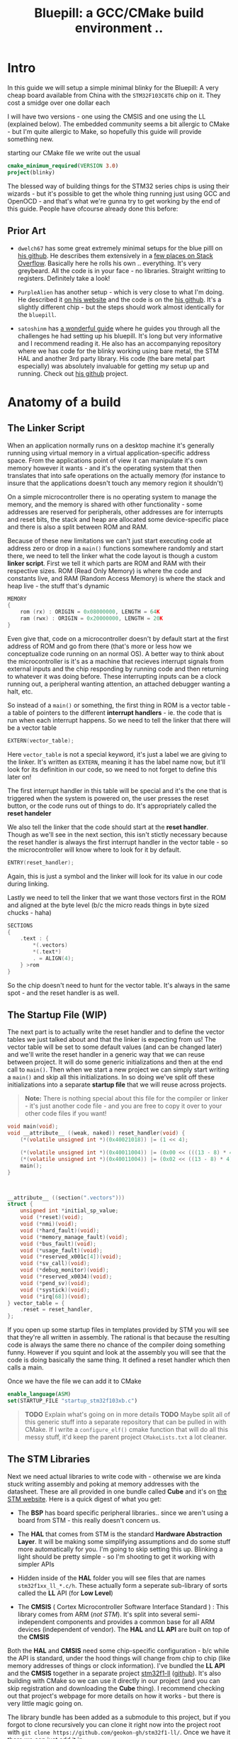 #+TITLE: Bluepill: a GCC/CMake build environment ..
#+HTML_HEAD: <link rel="stylesheet" type="text/css" href="../static/worg.css" />
#+options: num:nil
# This will export a README.org file for Github, so that people that land in my repo know where to find the relevant webpage
#+BEGIN_SRC org :tangle README.org :exports none
  see description [[http://geokon-gh.github.io/bluepill/index.html][here]]
#+END_SRC

* Intro
In this guide we will setup a simple minimal blinky for the Bluepill: A very cheap board available from China with the =STM32F103C8T6= chip on it. They cost a smidge over one dollar each

[[file:bluepill.jpeg]]

I will have two versions - one using the CMSIS and one using the LL (explained below). The embedded community seems a bit allergic to CMake - but I'm quite allergic to Make, so hopefully this guide will provide something new.

starting our CMake file we write out the usual

#+BEGIN_SRC cmake :tangle CMakeLists.txt
  cmake_minimum_required(VERSION 3.0)
  project(blinky)
#+END_SRC

The blessed way of building things for the STM32 series chips is using their wizards - but it's possible to get the whole thing running just using GCC and OpenOCD - and that's what we're gunna try to get working by the end of this guide. People have ofcourse already done this before:

** Prior Art

- =dwelch67= has some great extremely minimal setups for the blue pilll on [[https://github.com/dwelch67/stm32_samples/tree/master/STM32F103C8T6][his github]]. He describes them extensively in a [[https://electronics.stackexchange.com/questions/30736/stm32f2-makefile-linker-script-and-start-up-file-combination-without-commercia][few places on Stack Overflow]]. Basically here he rolls his own .. everything. It's very greybeard. All the code is in your face - no libraries. Straight writting to registers. Definitely take a look!

- =PurpleAlien= has another setup - which is very close to what I'm doing. He described it [[https://www.purplealienplanet.com/node/69][on his website]] and the code is on the [[https://github.com/PurpleAlien/stm32-minimal][his github]]. It's a slightly different chip - but the steps should work almost identically for the =bluepill=.

- =satoshinm= has [[https://satoshinm.github.io/blog/171212_stm32_blue_pill_arm_development_board_first_look_bare_metal_programming.html][a wonderful guide]] where he guides you through all the challenges he had setting up his bluepill. It's long but very informative and I recommend reading it. He also has an accompanying repository where we has code for the blinky working using bare metal, the STM HAL and another 3rd party library. His code (the bare metal part especially) was absolutely invaluable for getting my setup up and running. Check out [[https://github.com/satoshinm/pill_blink][his github]] project.
* Anatomy of a build
** The Linker Script
When an application normally runs on a desktop machine it's generally running using virtual memory in a virtual application-specific address space. From the applications point of view it can manipulate it's own memory however it wants - and it's the operating system that then translates that into safe operations on the actually memory (for instance to insure that the applications doesn't touch any memory region it shouldn't)

On a simple microcontroller there is no operating system to manage the memory, and the memory is shared with other functionality - some addresses are reserved for peripherals, other addresses are for interrupts and reset bits, the stack and heap are allocated some device-specific place and there is also a split between ROM and RAM. 

Because of these new limitations we can't just start executing code at address zero  or drop in a ~main()~ functions somewhere randomly and start there, we need to tell the linker what the code layout is though a custom *linker script*. First we tell it which parts are ROM and RAM with their respective sizes. ROM (Read Only Memory) is where the code and constants live, and RAM (Random Access Memory) is where the stack and heap live - the stuff that's dynamic

#+BEGIN_SRC c :tangle STM32F103RBTx_FLASH.ld
MEMORY
{
    rom (rx) : ORIGIN = 0x08000000, LENGTH = 64K
    ram (rwx) : ORIGIN = 0x20000000, LENGTH = 20K
}
#+END_SRC

Even give that, code on a microcontroller doesn't by default start at the first address of ROM and go from there (that's more or less how we conceptualize code running on an normal OS). A better way to think about the microcontroller is it's as a machine that recieves interrupt signals from external inputs and the chip responding by running code and then returning to whatever it was doing before. These interrupting inputs can be a clock running out, a peripheral wanting attention, an attached debugger wanting a halt, etc.

So instead of a ~main()~ or something, the first thing in ROM is a vector table - a table of pointers to the different *interrupt handlers* - ie. the code that is run when each interrupt happens. So we need to tell the linker that there will be a vector table
#+BEGIN_SRC c :tangle STM32F103RBTx_FLASH.ld
EXTERN(vector_table);
#+END_SRC
Here ~vector_table~ is  not a special keyword, it's just a label we are giving to the linker. It's written as =EXTERN=, meaning it has the label name now, but it'll look for its definition in our code, so we need to not forget to define this later on!

The first interrupt handler in this table will be special and it's the one that is triggered when the system is powered on, the user presses the reset button, or the code runs out of things to do. It's appropriately called the *reset handeler*

We also tell the linker that the code should start at the *reset handler*. Though as we'll see in the next section, this isn't stictly necessary because the reset handler is always the first interrupt handler in the vector table - so the microcontroller will know where to look for it by default.
#+BEGIN_SRC c :tangle STM32F103RBTx_FLASH.ld
ENTRY(reset_handler);
#+END_SRC
Again, this is just a symbol and the linker will look for its value in our code during linking.

Lastly we need to tell the linker that we want those vectors first in the ROM and aligned at the byte level (b/c the micro reads things in byte sized chucks - haha)
#+BEGIN_SRC c :tangle STM32F103RBTx_FLASH.ld
SECTIONS
{
    .text : {
        *(.vectors)
        *(.text*)
        . = ALIGN(4);
    } >rom
}
#+END_SRC
So the chip doesn't need to hunt for the vector table. It's always in the same spot - and the reset handler is as well.

** The Startup File (WIP)

The next part is to actually write the reset handler and to define the vector tables we just talked about and that the linker is expecting from us! The vector table will be set to some default values (and can be changed later) and we'll write the reset handler in a generic way that we can reuse between project. It will do some generic initializations and then at the end call to ~main()~. Then when we start a new project we can simply start writing a ~main()~ and skip all this initializations. In so doing we've split off these initializations into a separate *startup file* that we will reuse across projects.

#+BEGIN_QUOTE
*Note:* There is nothing special about this file for the compiler or linker - it's just another code file - and  you are free to copy it over to your other code files if you want!
#+END_QUOTE
#+BEGIN_SRC c :tangle startup_stm32f103xb.c
  void main(void);
  void __attribute__ ((weak, naked)) reset_handler(void) {
      (*(volatile unsigned int *)(0x40021018)) |= (1 << 4);

      (*(volatile unsigned int *)(0x40011004)) |= (0x00 << (((13 - 8) * 4) + 2));
      (*(volatile unsigned int *)(0x40011004)) |= (0x02 << ((13 - 8) * 4));
      main();
  }



  __attribute__ ((section(".vectors")))
  struct {
      unsigned int *initial_sp_value;
      void (*reset)(void);
      void (*nmi)(void);
      void (*hard_fault)(void);
      void (*memory_manage_fault)(void);
      void (*bus_fault)(void);
      void (*usage_fault)(void);
      void (*reserved_x001c[4])(void);
      void (*sv_call)(void);
      void (*debug_monitor)(void);
      void (*reserved_x0034)(void);
      void (*pend_sv)(void);
      void (*systick)(void);
      void (*irq[68])(void);
  } vector_table = {
      .reset = reset_handler,
  };
#+END_SRC
If you open up some startup files in templates provided by STM you will see that they're all written in assembly. The rational is that because the resulting code is always the same there no chance of the compiler doing something funny. However if you squint and look at the assembly you will see that the code is doing basically the same thing. It defined a reset handler which then calls a main.

Once we have the file we can add it to CMake
#+BEGIN_SRC cmake :tangle CMakeLists.txt
  enable_language(ASM)
  set(STARTUP_FILE "startup_stm32f103xb.c")
#+END_SRC
#+BEGIN_QUOTE
*TODO* Explain what's going on in more details
*TODO* Maybe split all of this generic stuff into a separate repository that can be pulled in with CMake. If I write a ~configure_elf()~ cmake function that will do all this messy stuff, it'd keep the parent project =CMakeLists.txt= a lot cleaner. 
#+END_QUOTE
#+BEGIN_QUOTE
  *            This module performs:
  *                - Set the initial SP
  *                - Set the initial PC == Reset_Handler,
  *                - Set the vector table entries with the exceptions ISR address
  *                - Configure the clock system   
  *                - Branches to main in the C library (which eventually
  *                  calls main()).
#+END_QUOTE
** The STM Libraries

Next we need actual libraries to write code with - otherwise we are kinda stuck writing assembly and poking at memory addresses with the datasheet. These are all provided in one bundle called *Cube* and it's on [[https://www.st.com/content/st_com/en/products/embedded-software/mcus-embedded-software/stm32-embedded-software/stm32cube-mcu-packages/stm32cubef1.html][the STM website]]. Here is a quick digest of what you get:

- The *BSP* has board specific peripheral libraries.. since we aren't using a board from STM - this really doesn't concern us.

- The *HAL* that comes from STM is the standard *Hardware Abstraction Layer*. It will be making some simplifying assumptions and do some stuff more automatically for you. I'm going to skip setting this up. Blinking a light should be pretty simple - so I'm shooting to get it working with simpler APIs

- Hidden inside of the *HAL* folder you will see files that are names =stm32f1xx_ll_*.c/h=. These actually form a seperate sub-library of sorts called the  *LL* API (for *Low Level*)

- The *CMSIS* ( Cortex Microcontroller Software Interface Standard ) : This library comes from ARM (/not STM/). It's split into several semi-independent components and provides a common base for all ARM devices (independent of vendor). The *HAL* and *LL API* are built on top of the *CMSIS*

Both the *HAL* and *CMSIS* need some chip-specific configuration - b/c while the API is standard, under the hood things will change from chip to chip (like memory addresses of things or clock information). I've bundled the *LL API* and the *CMSIS* together in a separate project [[https://geokon-gh.github.io/stm32f1-ll/index.html][stm32f1-ll]] ([[https://github.com/geokon-gh/stm32f1-ll/][github]]). It's also building with CMake so we can use it directly in our project (and you can skip registration and downloading the *Cube* thing). I recommend checking out that project's webpage for more details on how it works - but there is very little magic going on. 

The library bundle has been added as a submodule to this project, but if you forgot to clone recursively you can clone it right now into the project root with ~git clone https://github.com/geokon-gh/stm32f1-ll/~. Once we have it there we can just add it in

#+BEGIN_SRC cmake :tangle CMakeLists.txt
add_subdirectory(stm32f1-ll)
#+END_SRC

#+BEGIN_QUOTE
*Note*:in ~STM32Cube_FW_F1_V1.6.0/Middlewares~ there are additional libraries that sorta live on top of all of this and do more complicated stuff like TCP/IP USB..stuff and Filesystem things. Basically things that are kinda complicated you probably want to avoid writing yourself. I'm completely skipping this :)
#+END_QUOTE
  
** Our blinky code (WIP)

Next we can write a little program to blink a light and put it into =/src/main.c=

TODO: Write my own :)
Ripped directly from https://github.com/satoshinm/pill_blink/blob/master/bare-metal/pill_blink.c for now...

#+BEGIN_SRC c :tangle src/main.c
  int main(void){
      while(1) {
          (*(volatile unsigned int *)(0x40011010)) = (1 << 13);
          for (int i = 0; i < 1000000; ++i) __asm__("nop");

          (*(volatile unsigned short *)(0x40011014)) = (1 << 13);
          for (int i = 0; i < 500000; ++i) __asm__("nop");
      }
  }
#+END_SRC
Once there we can just add it as a special executable into our cmake
#+BEGIN_SRC cmake :tangle CMakeLists.txt
  add_executable(${PROJECT_NAME}.elf ${STARTUP_FILE}
    src/main.c)
  target_include_directories(${PROJECT_NAME}.elf PUBLIC inc)
#+END_SRC
and then link it to our library
#+BEGIN_SRC cmake :tangle CMakeLists.txt
  target_link_libraries(${PROJECT_NAME}.elf ll )
#+END_SRC
** The toolchain

Now that we have the code to start up the chip and the code to blink a light we just need to specify the compiler and flags we will run. I'm building using =gcc-arm-none-eabi= and its associated tools. I did this on a Debian system where this version of gcc can be installed from the repository (name =gcc-arm-none-eabi=)

Canonically this is done in a separate file so that you can subsitute other possible toolchains (like for instance LLVM or custom versions of GCC). We won't be doing that here, but for the sake of convention I've written these configurations to a =toolchain.cmake=

#+BEGIN_SRC cmake :tangle toolchain.cmake
  set(CMAKE_SYSTEM_NAME Generic) # 'Generic' is used for embedded systems

  set(CMAKE_C_COMPILER arm-none-eabi-gcc)
  set(CMAKE_CXX_COMPILER arm-none-eabi-g++)
  set(CMAKE_ASM_COMPILER arm-none-eabi-gcc)

  # tells CMake not to try to link executables during its interal checks
  # things are not going to link properly without a linker script
  set(CMAKE_TRY_COMPILE_TARGET_TYPE STATIC_LIBRARY)

  set(CMAKE_OBJCOPY arm-none-eabi-objcopy)
  set(CMAKE_OBJDUMP arm-none-eabi-objdump)
  set(CMAKE_SIZE arm-none-eabi-size)
  set(CMAKE_DEBUGGER arm-none-eabi-gdb)
  set(CMAKE_DEBUGGER arm-none-eabi-gdb)
  set(CMAKE_CPPFILT arm-none-eabi-c++filt)
#+END_SRC
If you skip writing a toolchain file then CMake will default to the system compiler and things will start to slowly go wrong for you (it generally doesn't blow up into your face here)

Next we need to tell the linker what linker script to use (which is a bit ugly in CMake)

#+BEGIN_SRC cmake :tangle CMakeLists.txt
        set_target_properties(
          ${PROJECT_NAME}.elf
          PROPERTIES
          LINK_FLAGS
          "-T${PROJECT_SOURCE_DIR}/STM32F103RBTx_FLASH.ld \
           -Wl,--gc-sections \
           -Wl,-Map=${PROJECT_NAME}.map")
#+END_SRC

I'm appending this to the =CMakeLists.txt=, but it's maybe something that should be in the toolchain file.

I also added two more linker options (you can see it's a linker option b/c it starts with a =-Wl=)

- =--gc-sections= this tells the linker to remove unused code/data from the final executable. There is a pesky ~_exit()~ function referrence that will often get slipped into your executable by the compiler. B/c we are running on a microcontroller the code never exits (it can't quit and hand off executation to an OS after all!) so this exit needs to be removed by the linker. Otherwise the linker will complain you never defined an exit function.

- =-Map= prints a link map:
   + Where object files and symbols are mapped into memory.
   + How common symbols are allocated.
   + All archive members included in the link, with a mention of the symbol which caused the archive member to be brought in.

The link map is like a high-level overview of how your code looks like

More linker options are explained in details here: https://ftp.gnu.org/old-gnu/Manuals/ld-2.9.1/html_node/ld_3.html


We then also need to let the compiler know our target architecture and some compiler options (taken from [[https://github.com/PurpleAlien/stm32-minimal/blob/master/Makefile][PurpleAlien]])

#+BEGIN_SRC cmake :tangle CMakeLists.txt
  target_compile_options(${PROJECT_NAME}.elf PUBLIC
    -Wall 
    -g 
    -std=gnu99 
    -Os
    -mthumb
    -mcpu=cortex-m3
    -mfloat-abi=soft
    -mlittle-endian
    -ffunction-sections 
    -fdata-sections
    -Werror 
    -Wstrict-prototypes 
    -Warray-bounds 
    -fno-strict-aliasing 
    -Wno-unused-const-variable 
    -specs=nano.specs 
    -specs=nosys.specs)
#+END_SRC
*TODO* Explain all of these...

* Getting the code on the chip
** Building

At this point we have all the files we need to build the code, so just go to a new empty directory and run

#+BEGIN_SRC
  cmake -DCMAKE_TOOLCHAIN_FILE=path/to/source/toolchain.cmake /path/to/source/
  make
#+END_SRC

Now in the build directory you'll have some build garbage, the link map =blinky.map= and =blinky.elf= - which is the code/executable that we want to get onto the bluepill.

** OpenOCD
The standard open source software for flashing the bluepill is OpenOCD. On fancier/more-expensive boards there will be a secondary chip that helps you flash the microcontroller. But on cheaper and more practical chips this part is omitted (b/c in a sense it's a waste to have the same chip on every single board). So to flash the bluepill you will need something to do the flashing with. I'm using a knock off =ST-LINK v2= I purchased on Taobao. (note the wiring is in a different order on the board and programmer)

[[file:st-link.jpeg]]

OpenOCD will provide us with an abstraction layer. It will communicate over JTAG or SWD or something to the chip and present us with a standard GDB server. Once it's setup we don't need to deal with the particulars of the how the chip is flashed. We simply go into GDB and tell GDB to upload new code and everything happens automatically for us behind the scenes.

Ofcourse the trick is to setup OpenOCD first :)

The software setup is rather baroque and not very obvious - but the [[http://openocd.org/documentation/][documentation]] is very thorough. You start from the beginning and just read very carefully sequentially and it will all make sense. Fortunately for us - the hardware we're using is very standard so we can use some already provided templates. When I install OpenOCD on my Debian system through ~apt-get install openocd~ the templates are in =/usr/share/openocd/scripts/board/=. After browsing some similar boards (like the stm32f4disovery) you kinda get the picture of how the configuration file should look (*THESE VALUES CHANGE BETWEEN POINT RELEASE OF OPENOCD. DOUBLE CHECK IF YOU HAVE ISSUE*)

We set the flashing-dongle interface device, then we set the communication protocol with the chip, then the chip type and lastly we tell it how to reset/halt the device. In the last part we want to stop the device so we can flash it - but the exact setting we need is a bit unclear. I suggest looking at [[http://openocd.org/doc/html/Reset-Configuration.html][the documentation]] and trying several settings. I've found the current one works for me (most of the time).

#+BEGIN_SRC c :tangle openocd.cfg
source [find interface/stlink-v2.cfg]

transport select hla_swd

source [find target/stm32f1x_stlink.cfg]

reset_config srst_nogate
#+END_SRC

and we have this saved to a =openocd.cfg=. For convenience we should also tell CMake to copy this file over to the build directory (where we need it when running openocd)

#+BEGIN_SRC cmake :tangle CMakeLists.txt
file(COPY
  openocd.cfg
  DESTINATION
  ${CMAKE_BINARY_DIR})
#+END_SRC

Now in our build directory we simply run ~openocd~ are *root* and it should launch the GDB server. It automatically will detect the ST-LINK V2 USB device in your USB port and then connect to the chip you have connected up. If something is misconfigured of not connected you can piece it together from the errors it gives back to you. Once everything is working you should have an output that looks something like

#+BEGIN_SRC
$ openocd
Open On-Chip Debugger 0.10.0
Licensed under GNU GPL v2
For bug reports, read
        http://openocd.org/doc/doxygen/bugs.html
Info : auto-selecting first available session transport "hla_swd". To override use 'transport select <transport>'.
Info : The selected transport took over low-level target control. The results might differ compared to plain JTAG/SWD
adapter speed: 1000 kHz
adapter_nsrst_delay: 100
none separate
srst_only separate srst_nogate srst_open_drain connect_deassert_srst
Info : Unable to match requested speed 1000 kHz, using 950 kHz
Info : Unable to match requested speed 1000 kHz, using 950 kHz
Info : clock speed 950 kHz
Info : STLINK v2 JTAG v17 API v2 SWIM v4 VID 0x0483 PID 0x3748
Info : using stlink api v2
Info : Target voltage: 2.911807
Info : stm32f1x.cpu: hardware has 6 breakpoints, 4 watchpoints
#+END_SRC
.. and then it sorta just hangs\\
What's actually happening is that the GDB server is running in the background and you can connect to it.
#+BEGIN_QUOTE
*Note* I tried using the latest OpenOCD from the respository and it had some very weird unpredictable behavior (maybe was playing funny with my system OpenOCD). I'd look into this only if you system repository OpenOCD is older than 0.10.0 - b/c I've confirmed it works at this version

I also have strange power issue... it would on occassion not detect the chip or disconnect. I don't have any immediate suggestions other than turning it off and on again till it works..
#+END_QUOTE

** GDB

To test the GDB server you now need to make sure you have the right GDB installed. On Debian for some reason there is no ~arm-none-eabi-gdb~ package on testing/buster. So you can just install the whole GCC toolchain from ARM's website (assuming you're running on a x64 machine): https://developer.arm.com/open-source/gnu-toolchain/gnu-rm/downloads

Once you have it installed you need to run ~arm-none-eabi-gdb~ in our build directory and start a GDB session. The next few steps will connect to the OpenOCD server, stop the program running on it, unlock the chip, and load our new program

#+BEGIN_SRC 
> target remote localhost:3333
> monitor reset halt
> monitor stm32f1x unlock 0
> load blinky.elf
#+END_SRC

Then you can reset the chip and it should be running your code!


*** toolchain quirks
*Note:* Interestingly if I have my toolchain file pointing at the precompiled GCC files from ARM, my final =elf= file ends up looking different when I flash the chip

Using ARM's precompiled GCC =v.7.3.1= :
#+BEGIN_SRC
(gdb) load blinky.elf
Loading section .isr_vector, size 0x10c lma 0x8000000
Loading section .text, size 0x4bc lma 0x800010c
Loading section .rodata, size 0x4 lma 0x80005c8
Loading section .init_array, size 0x8 lma 0x80005cc
Loading section .fini_array, size 0x4 lma 0x80005d4
Loading section .data, size 0x434 lma 0x80005d8
Start address 0x800017c, load size 2572
Transfer rate: 10 KB/sec, 428 bytes/write.
#+END_SRC

Using the Debian repository GCC =v.6.3.1=:
#+BEGIN_SRC
(gdb) load blinky.elf
Loading section .isr_vector, size 0x10c lma 0x8000000
Loading section .text, size 0x52c lma 0x800010c
Loading section .rodata, size 0x4 lma 0x8000638
Loading section .init_array, size 0x8 lma 0x800063c
Loading section .fini_array, size 0x4 lma 0x8000644
Loading section .data, size 0x434 lma 0x8000648
Start address 0x80003e4, load size 2684
Transfer rate: 10 KB/sec, 447 bytes/write.
#+END_SRC
